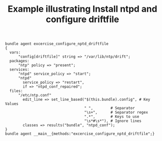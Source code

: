 :properties:
:CFEngine_Example_Index: [[id:38277465-771a-4db4-983a-8dfd434b1aff][CFEngine_examples]]
:CFEngine_Functions:
:CFEngine_PromiseTypes: [[id:23504787-b597-41ff-819d-b9625f773210][Promise type: files]] [[id:5ba052b7-941d-4257-bb73-5dafd8b74ce3][Promise type: services]] [[id:f86a532e-32cc-419a-931e-cb8f2acfbfac][Promise type: packages]] [[id:b31e06a4-d3b1-44f2-9292-cd20ca17cb66][Promise type: vars]]
:ID:       6c04ab5b-87fb-40c3-95bb-bec655f8015c
:CREATED:  [2022-11-04 Fri 10:14]
:end:
#+title: Example illustrating Install ntpd and configure driftfile

#+BEGIN_SRC cfengine3 :include-stdlib t :log-level info :exports both :tangle install_ntpd_and_configure_driftfile.cf
bundle agent excercise_configure_nptd_driftfile
{
  vars:
      "config[driftfile]" string => "/var/lib/ntp/drift";
  packages:
      "ntp" policy => "present";
  services:
      "ntpd" service_policy => "start";
      "ntpd"
        service_policy => "restart",
        if => "ntpd_conf_repaired";
  files:
      "/etc/ntp.conf"
        edit_line => set_line_based("$(this.bundle).config", # Key Values
                                    " ",        # Separator
                                    "\s+",      # Separator regex
                                    ".*",       # Keys to use
                                    "\s*#\s*"), # Ignore lines
        classes => results("bundle", "ntpd_conf");
}
bundle agent __main__{methods:"excercise_configure_nptd_driftfile";}
#+END_SRC
